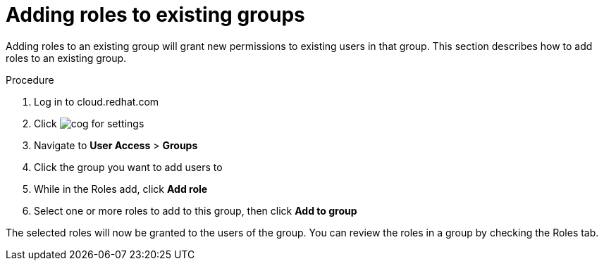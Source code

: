 // Module included in the following assemblies:
// assembly-user-access.adoc


[id="proc-add-roles-to-group_{context}"]

= Adding roles to existing groups

Adding roles to an existing group will grant new permissions to existing users in that group. This section describes how to add roles to an existing group.

.Procedure

. Log in to cloud.redhat.com
. Click image:images/cog.png[] for settings
. Navigate to *User Access* > *Groups*
. Click the group you want to add users to
. While in the Roles add, click *Add role*
. Select one or more roles to add to this group, then click *Add to group*

The selected roles will now be granted to the users of the group. You can review the roles in a group by checking the Roles tab.
